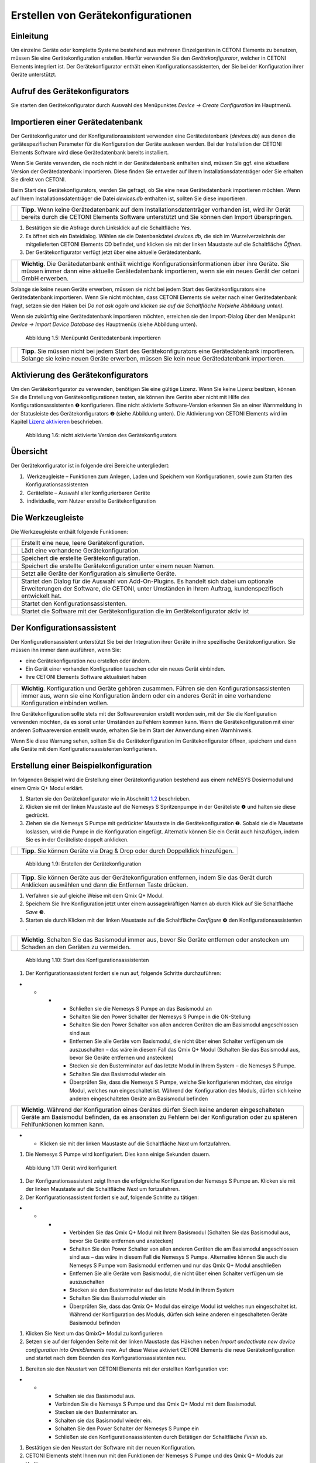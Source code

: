 Erstellen von Gerätekonfigurationen
===================================

Einleitung
----------

Um einzelne Geräte oder komplette Systeme bestehend aus mehreren
Einzelgeräten in CETONI Elements zu benutzen, müssen Sie eine
Gerätekonfiguration erstellen. Hierfür verwenden Sie den
*Gerätekonfigurator*, welcher in CETONI Elements integriert ist. Der
Gerätekonfigurator enthält einen Konfigurationsassistenten, der Sie bei
der Konfiguration ihrer Geräte unterstützt.

Aufruf des Gerätekonfigurators
------------------------------

|Abbildung 1.1: Aufruf Gerätekonfigurator|\ Sie starten den
Gerätekonfigurator durch Auswahl des Menüpunktes *Device → Create*
*Configuration* im Hauptmenü.

Importieren einer Gerätedatenbank
---------------------------------

Der Gerätekonfigurator und der Konfigurationsassistent verwenden eine
Gerätedatenbank (*devices.db*) aus denen die gerätespezifischen
Parameter für die Konfiguration der Geräte auslesen werden. Bei der
Installation der CETONI Elements Software wird diese Gerätedatenbank
bereits installiert.

Wenn Sie Geräte verwenden, die noch nicht in der Gerätedatenbank
enthalten sind, müssen Sie ggf. eine aktuellere Version der
Gerätedatenbank importieren. Diese finden Sie entweder auf Ihrem
Installationsdatenträger oder Sie erhalten Sie direkt von CETONI.

Beim Start des Gerätekonfigurators, werden Sie gefragt, ob Sie eine neue
Gerätedatenbank importieren möchten. Wenn auf Ihrem
Installationsdatenträger die Datei *devices.db* enthalten ist, sollten
Sie diese importieren.

+----------+----------------------------------------------------------+
| |image3| | **Tipp**. Wenn keine Gerätedatenbank auf dem             |
|          | Installationsdatenträger vorhanden ist, wird ihr Gerät   |
|          | bereits durch die CETONI Elements Software unterstützt   |
|          | und Sie können den Import überspringen.                  |
+----------+----------------------------------------------------------+

(1) Bestätigen sie die Abfrage durch Linksklick auf die Schaltfläche
    *Yes*.
(2) |Abbildung 1.2: Abfrage Gerätedatenbankimport|\ Es öffnet sich ein
    Dateidialog. Wählen sie die Datenbankdatei *devices.db*, die sich im
    Wurzelverzeichnis der mitgelieferten CETONI Elements CD befindet,
    und klicken sie mit der linken Maustaste auf die Schaltfläche
    *Öffnen*.
(3) |Abbildung 1.3: Dateidialog Gerätedatenbank|\ Der Gerätekonfigurator
    verfügt jetzt über eine aktuelle Gerätedatenbank.

+----------+----------------------------------------------------------+
| |image6| | **Wichtig**. Die Gerätedatenbank enthält wichtige        |
|          | Konfigurationsinformationen über ihre Geräte. Sie müssen |
|          | immer dann eine aktuelle Gerätedatenbank importieren,    |
|          | wenn sie ein neues Gerät der cetoni GmbH erwerben.       |
+----------+----------------------------------------------------------+

Solange sie keine neuen Geräte erwerben, müssen sie nicht bei jedem
Start des Gerätekonfigurators eine Gerätedatenbank importieren. Wenn Sie
nicht möchten, dass CETONI Elements sie weiter nach einer
Gerätedatenbank fragt, setzen sie den Haken bei *Do not ask again und
klicken sie auf die Schaltfläche No\ (siehe Abbildung unten).*

|Abbildung 1.4: Abfrage Gerätedatenbank|\ Wenn sie zukünftig eine
Gerätedatenbank importieren möchten, erreichen sie den Import-Dialog
über den Menüpunkt *Device → Import Device Database* des Hauptmenüs
(siehe Abbildung unten).

.. figure:: ./Pictures/100002010000012C000000D9432772F445244F1B.png
   :alt: Abbildung 1.5: Menüpunkt Gerätedatenbank importieren
   :width: 7.939cm
   :height: 5.743cm

   Abbildung 1.5: Menüpunkt Gerätedatenbank importieren

+----------+----------------------------------------------------------+
| |image9| | **Tipp**. Sie müssen nicht bei jedem Start des           |
|          | Gerätekonfigurators eine Gerätedatenbank importieren.    |
|          | Solange sie keine neuen Geräte erwerben, müssen Sie kein |
|          | neue Gerätedatenbank importieren.                        |
+----------+----------------------------------------------------------+

Aktivierung des Gerätekonfigurators
-----------------------------------

Um den Gerätekonfigurator zu verwenden, benötigen Sie eine gültige
Lizenz. Wenn Sie keine Lizenz besitzen, können Sie die Erstellung von
Gerätekonfigurationen testen, sie können ihre Geräte aber nicht mit
Hilfe des Konfigurationsassistenten ❶ konfigurieren. Eine nicht
aktivierte Software-Version erkennen Sie an einer Warnmeldung in der
Statusleiste des Gerätekonfigurators ❷ (siehe Abbildung unten). Die
Aktivierung von CETONI Elements wird im Kapitel `Lizenz
aktivieren <#4.4.Lizenz aktivieren|outline>`__ beschrieben.

.. figure:: ./Pictures/1000020100000335000001D8DF2765F4CE46116A.png
   :alt: Abbildung 1.6: nicht aktivierte Version des Gerätekonfigurators
   :width: 16.14cm
   :height: 9.278cm

   Abbildung 1.6: nicht aktivierte Version des Gerätekonfigurators

Übersicht
---------

|Abbildung 1.7: Übersicht Gerätekonfigurator|\ Der Gerätekonfigurator
ist in folgende drei Bereiche untergliedert:

1.  Werkzeugleiste – Funktionen zum Anlegen, Laden und Speichern von
   Konfigurationen, sowie zum Starten des Konfigurationsassistenten
2.  Geräteliste – Auswahl aller konfigurierbaren Geräte
3.  individuelle, vom Nutzer erstellte Gerätekonfiguration

Die Werkzeugleiste
------------------

Die Werkzeugleiste enthält folgende Funktionen:

+-----------+---------------------------------------------------------+
| |image26| | Erstellt eine neue, leere Gerätekonfiguration.          |
+-----------+---------------------------------------------------------+
| |image27| | Lädt eine vorhandene Gerätekonfiguration.               |
+-----------+---------------------------------------------------------+
| |image28| | Speichert die erstellte Gerätekonfiguration.            |
+-----------+---------------------------------------------------------+
| |image29| | Speichert die erstellte Gerätekonfiguration unter einem |
|           | neuen Namen.                                            |
+-----------+---------------------------------------------------------+
| |image30| | Setzt alle Geräte der Konfiguration als simulierte      |
|           | Geräte.                                                 |
+-----------+---------------------------------------------------------+
| |image31| | Startet den Dialog für die Auswahl von Add-On-Plugins.  |
|           | Es handelt sich dabei um optionale Erweiterungen der    |
|           | Software, die CETONI, unter Umständen in Ihrem Auftrag, |
|           | kundenspezifisch entwickelt hat.                        |
+-----------+---------------------------------------------------------+
| |image32| | Startet den Konfigurationsassistenten.                  |
+-----------+---------------------------------------------------------+
| |image33| | Startet die Software mit der Gerätekonfiguration die im |
|           | Gerätekonfigurator aktiv ist                            |
+-----------+---------------------------------------------------------+

Der Konfigurationsassistent
---------------------------

|Abbildung 1.8: Der Konfigurationsassistent|\ Der
Konfigurationsassistent unterstützt Sie bei der Integration ihrer Geräte
in ihre spezifische Gerätekonfiguration. Sie müssen ihn immer dann
ausführen, wenn Sie:

-  eine Gerätekonfiguration neu erstellen oder ändern.
-  Ein Gerät einer vorhanden Konfiguration tauschen oder ein neues Gerät
   einbinden.
-  Ihre CETONI Elements Software aktualisiert haben

+-----------+---------------------------------------------------------+
| |image36| | **Wichtig**. Konfiguration und Geräte gehören zusammen. |
|           | Führen sie den Konfigurationsassistenten immer aus,     |
|           | wenn sie eine Konfiguration ändern oder ein anderes     |
|           | Gerät in eine vorhandene Konfiguration einbinden        |
|           | wollen.                                                 |
+-----------+---------------------------------------------------------+

Ihre Gerätekonfiguration sollte stets mit der Softwareversion erstellt
worden sein, mit der Sie die Konfiguration verwenden möchten, da es
sonst unter Umständen zu Fehlern kommen kann. Wenn die
Gerätekonfiguration mit einer anderen Softwareversion erstellt wurde,
erhalten Sie beim Start der Anwendung einen Warnhinweis.

|image37|\ Wenn Sie diese Warnung sehen, sollten Sie die
Gerätekonfiguration im Gerätekonfigurator öffnen, speichern und dann
alle Geräte mit dem Konfigurationsassistenten konfigurieren.

Erstellung einer Beispielkonfiguration
--------------------------------------

Im folgenden Beispiel wird die Erstellung einer Gerätekonfiguration
bestehend aus einem neMESYS Dosiermodul und einem Qmix Q+ Modul erklärt.

(1) Starten sie den Gerätekonfigurator wie in Abschnitt
    `1.2 <#anchor-1>`__ beschrieben.
(2) Klicken sie mit der linken Maustaste auf die Nemesys S Spritzenpumpe
    in der Geräteliste ❶ und halten sie diese gedrückt.
(3) Ziehen sie die Nemesys S Pumpe mit gedrückter Maustaste in die
    Gerätekonfiguration ❷. Sobald sie die Maustaste loslassen, wird die
    Pumpe in die Konfiguration eingefügt. Alternativ können Sie ein
    Gerät auch hinzufügen, indem Sie es in der Geräteliste doppelt
    anklicken.

+-----------+---------------------------------------------------------+
| |image40| | **Tipp**. Sie können Geräte via Drag & Drop oder durch  |
|           | Doppelklick hinzufügen.                                 |
+-----------+---------------------------------------------------------+

.. figure:: ./Pictures/1000020100000315000001F95769560860DF416C.png
   :alt: Abbildung 1.9: Erstellen der Gerätekonfiguration
   :width: 16.067cm
   :height: 10.283cm

   Abbildung 1.9: Erstellen der Gerätekonfiguration

+-----------+---------------------------------------------------------+
| |image43| | **Tipp**. Sie können Geräte aus der Gerätekonfiguration |
|           | entfernen, indem Sie das Gerät durch Anklicken          |
|           | auswählen und dann die Entfernen Taste drücken.         |
+-----------+---------------------------------------------------------+

(1) Verfahren sie auf gleiche Weise mit dem Qmix Q+ Modul.
(2) Speichern Sie Ihre Konfiguration jetzt unter einem aussagekräftigen
    Namen ab durch Klick auf Sie Schaltfläche *Save* ❸.
(3) Starten sie durch Klicken mit der linken Maustaste auf die
    Schaltfläche *Configure* ❹ den Konfigurationsassistenten .

+-----------+---------------------------------------------------------+
| |image46| | **Wichtig**. Schalten Sie das Basismodul immer aus,     |
|           | bevor Sie Geräte entfernen oder anstecken um Schaden an |
|           | den Geräten zu vermeiden.                               |
+-----------+---------------------------------------------------------+

.. figure:: ./Pictures/1000020100000386000002786DDB775867DDCAEB.png
   :alt: Abbildung 1.10: Start des Konfigurationsassistenten
   :width: 15.937cm
   :height: 11.165cm

   Abbildung 1.10: Start des Konfigurationsassistenten

(1) Der Konfigurationsassistent fordert sie nun auf, folgende Schritte
    durchzuführen:

-  

   -  

      -  

         -  Schließen sie die Nemesys S Pumpe an das Basismodul an
         -  Schalten Sie den Power Schalter der Nemesys S Pumpe in die
            ON-Stellung
         -  Schalten Sie den Power Schalter von allen anderen Geräten
            die am Basismodul angeschlossen sind aus
         -  Entfernen Sie alle Geräte vom Basismodul, die nicht über
            einen Schalter verfügen um sie auszuschalten – das wäre in
            diesem Fall das Qmix Q+ Modul (Schalten Sie das Basismodul
            aus, bevor Sie Geräte entfernen und anstecken)
         -  Stecken sie den Busterminator auf das letzte Modul in Ihrem
            System – die Nemesys S Pumpe.
         -  Schalten Sie das Basismodul wieder ein
         -  Überprüfen Sie, dass die Nemesys S Pumpe, welche Sie
            konfigurieren möchten, das einzige Modul, welches nun
            eingeschaltet ist. Während der Konfiguration des Moduls,
            dürfen sich keine anderen eingeschalteten Geräte am
            Basismodul befinden

.. image:: ./Pictures/10000201000003860000027872DE1FBA980DE172.png
   :width: 16.201cm
   :height: 11.351cm

+-----------+---------------------------------------------------------+
| |image49| | **Wichtig**. Während der Konfiguration eines Gerätes    |
|           | dürfen Siech keine anderen eingeschalteten Geräte am    |
|           | Basismodul befinden, da es ansonsten zu Fehlern bei der |
|           | Konfiguration oder zu späteren Fehlfunktionen kommen    |
|           | kann.                                                   |
+-----------+---------------------------------------------------------+

-  

   -  Klicken sie mit der linken Maustaste auf die Schaltfläche *Next*
      um fortzufahren.

(1) Die Nemesys S Pumpe wird konfiguriert. Dies kann einige Sekunden
    dauern.

.. figure:: ./Pictures/1000020100000386000002783B7DFF9EE7B610D1.png
   :alt: Abbildung 1.11: Gerät wird konfiguriert
   :width: 16.039cm
   :height: 11.238cm

   Abbildung 1.11: Gerät wird konfiguriert

(1) Der Konfigurationsassistent zeigt Ihnen die erfolgreiche
    Konfiguration der Nemesys S Pumpe an. Klicken sie mit der linken
    Maustaste auf die Schaltfläche *Next* um fortzufahren.
(2) |Abbildung 1.12: Gerätekonfiguration erfolgreich|\ Der
    Konfigurationsassistent fordert sie auf, folgende Schritte zu
    tätigen:

-  

   -  

      -  

         -  Verbinden Sie das Qmix Q+ Modul mit Ihrem Basismodul
            (Schalten Sie das Basismodul aus, bevor Sie Geräte entfernen
            und anstecken)
         -  Schalten Sie den Power Schalter von allen anderen Geräten
            die am Basismodul angeschlossen sind aus – das wäre in
            diesem Fall die Nemesys S Pumpe. Alternative können Sie auch
            die Nemesys S Pumpe vom Basismodul entfernen und nur das
            Qmix Q+ Modul anschließen
         -  Entfernen Sie alle Geräte vom Basismodul, die nicht über
            einen Schalter verfügen um sie auszuschalten
         -  Stecken sie den Busterminator auf das letzte Modul in Ihrem
            System
         -  Schalten Sie das Basismodul wieder ein
         -  Überprüfen Sie, dass das Qmix Q+ Modul das einzige Modul ist
            welches nun eingeschaltet ist. Während der Konfiguration des
            Moduls, dürfen sich keine anderen eingeschalteten Geräte
            Basismodul befinden

(1) |Abbildung 1.13: Konfiguriertes Gerät trennen|\ Klicken Sie Next um
    das QmixQ+ Modul zu konfigurieren
(2) Setzen sie auf der folgenden Seite mit der linken Maustaste das
    Häkchen neben *Import andactivate new device configuration into
    QmixElements now*. Auf diese Weise aktiviert CETONI Elements die
    neue Gerätekonfiguration und startet nach dem Beenden des
    Konfigurationsassistenten neu.

(1) |Abbildung 1.14: Gerätekonfiguration aktivieren|\ Bereiten sie den
    Neustart von CETONI Elements mit der erstellten Konfiguration vor:

-  

   -  

      -  Schalten sie das Basismodul aus.
      -  Verbinden Sie die Nemesys S Pumpe und das Qmix Q+ Modul mit dem
         Basismodul.
      -  Stecken sie den Busterminator an.
      -  Schalten sie das Basismodul wieder ein.
      -  Schalten Sie den Power Schalter der Nemesys S Pumpe ein
      -  Schließen sie den Konfigurationsassistenten durch Betätigen der
         Schaltfläche *Finish* ab.

(1) |Abbildung 1.15: Abschluss des
    Konfigurationsassistenten|\ Bestätigen sie den Neustart der Software
    mit der neuen Konfiguration.
(2) |Abbildung 1.16: Neustart von CETONI Elements bestätigen|\ CETONI
    Elements steht Ihnen nun mit den Funktionen der Nemesys S Pumpe und
    des Qmix Q+ Moduls zur Verfügung.

Erweitern einer vorhandenen Konfiguration
-----------------------------------------

Im folgenden Beispiel wird gezeigt, wie sie die im vorangegangenen
Abschnitt erzeugte Konfiguration bestehend aus einem neMESYS Dosiermodul
und einem Qmix Q+ Modul um ein weiteres Gerät erweitern können.

(1) Starten sie den Gerätekonfigurator wie in Abschnitt
    `1.2 <#anchor-1>`__ beschrieben.
(2) Nach dem Start des Gerätekonfigurators wird die Konfiguration
    angezeigt, die momentan durch die CETONI Elements Software geladen
    wurde. Die grünen Haken über den Geräten bedeuten ihnen, dass die
    Geräte bereits konfiguriert wurden.
(3) |Abbildung 1.17: Anzeige der geladenen Konfiguration|\ Möchten sie
    eine andere Konfiguration als die, die derzeit von der CETONI
    Elements Software geladen wurde, ändern, müssen sie diese über die
    Schaltfläche *Load* in der Werkzeugleiste aufrufen.
(4) |Abbildung 1.18: Laden einer Gerätekonfiguration|\ Fügen Sie, wie im
    vorangegangenen Abschnitt beschrieben, ein weiteres Gerät durch Drag
    & Drop hinzu. Das Ausrufezeichen über dem neuen Gerät zeigt Ihnen,
    dass das Gerät noch nicht konfiguriert wurde. Die Konfiguration ist
    in diesem Zustand noch nicht verwendbar.

.. figure:: ./Pictures/1000020100000495000002DBE574762DF8C08052.png
   :alt: Abbildung 1.19: Hinzufügen eines Gerätes zu einer bestehenden
   Konfiguration
   :width: 16.006cm
   :height: 9.973cm

   Abbildung 1.19: Hinzufügen eines Gerätes zu einer bestehenden
   Konfiguration

+-----------+---------------------------------------------------------+
| |image52| | **Wichtig**. Beinhaltet eine Gerätekonfiguration nicht  |
|           | konfigurierte Geräte, dann ist sie (noch) ungültig und  |
|           | kann nicht verwendet werden.                            |
+-----------+---------------------------------------------------------+

(1) Starten sie den Konfigurationsassistenten durch Anklicken der
    Schaltfläche *Configure*
(2) |image53|\ Wenn die Software bereits mit den angeschlossenen Geräten
    verbunden wurde, dann kann der Konfigurationsprozess nicht
    fortgesetzt werden. In diesem Fall schlägt ihnen der
    Konfigurationsassistent vor, die Software und den Gerätekonfigurator
    automatisch neu zu starten. Klicken sie auf die Schaltfläche *Yes*,
    wenn sie den Konfigurationsprozess fortsetzen möchten.
(3) |Abbildung 1.20: Neustart des Gerätekonfigurators|\ Es startet der
    aus dem vorangegangenen Abschnitt bekannte Konfigurationsablauf. Auf
    der zweiten Seite schlägt ihnen der Assistent diesmal jedoch vor,
    bereits konfigurierte Geräte vom Konfigurationsprozess
    auszuschließen. Setzen sie den Haken neben *Skip configured
    devices*.
(4) |Abbildung 1.21: konfigurierte Geräte auslassen|\ Der
    Konfigurationsassistent fährt nun direkt mit der Konfiguration des
    neu hinzugefügten Gerätes (im Beispiel Qmix P) fort.
(5) |Abbildung 1.22: Konfiguration des neuen Gerätes|\ Führen sie den
    Konfigurationsablauf auf die gleiche Weise wie beim Neuerstellen
    einer Konfiguration (vgl. Abschnitt `1.8 <#anchor-2>`__) zu Ende.
(6) Nach dem Neustart der Software steht Ihnen nun auch die
    Funktionalität des neuen Gerätes zur Verfügung

Konfiguration eines einzelnen Gerätes
-------------------------------------

Sie können im Gerätekonfigurator auch jederzeit nur ein einzelnes Gerät
aus Ihrer Konfiguration konfigurieren – z.B. wenn Sie ein defektes Gerät
gegen ein neues getauscht haben. Klicken Sie dazu einfach mit der
rechten Maustaste auf das Gerät, welches konfiguriert werden soll und
wählen Sie den Menüpunkt *Configure*.

|Abbildung 1.23: Einzelgerät konfigurieren|\ Der Konfigurationsassistent
führt Sie nun durch die Konfiguration des einzelnen Gerätes.

Simulierte Geräte
-----------------

Sie können einzelne Geräte oder eine vollständige Gerätekonfiguration
simulieren. Dies ist sinnvoll, wenn sie beispielsweise Skripte
programmieren und hierbei Geräte benutzen möchten, die Ihnen momentan
nicht zur Verfügung stehen. Die Demo-Konfiguration der CETONI
Elements-Software, zum Beispiel, besteht vollständig aus simulierten
Geräten. Um ein einzelnes Gerät zu simulieren gehen Sie wie folgt vor.

(1) Klicken Sie mit der rechten Maustaste auf das Gerät, das sie
    simulieren möchten.
(2) Klicken sie mit der linken Maustaste auf die Schaltfläche
    *Simulate*.
(3) |Abbildung 1.24: Simulieren eines einzelnen Gerätes|\ Das Gerät wird
    hierauf als simuliertes Gerät gekennzeichnet. Speichern Sie die
    Konfiguration. Wenn Sie CETONI Elements das nächste Mal mit dieser
    Gerätekonfiguration laden, wird Ihnen das Gerät als simuliertes
    Gerät zur Verfügung stehen.

|Abbildung 1.25: Simuliertes Gerät|\ Eine gesamte Gerätekonfiguration
simulieren Sie, indem sie die Schaltfläche *Simulate All* in der
Hauptwerkzeugleiste mit der linken Maustaste anklicken.

|Abbildung 1.26: Simulieren einer gesamten Gerätekonfiguration|
---------------------------------------------------------------

Optionale Add-On-Plugins
------------------------

Es gibt optionale Erweiterungen der Software, die CETONI, unter
Umständen in Ihrem Auftrag, kundenspezifisch entwickelt hat.
Gegebenenfalls werden bestimmte Plugins für eine bestimmte
Gerätekonfiguration aber gar nicht benötigt, bzw. sind hierfür gar nicht
geeignet. Beim Erstellen und Bearbeiten einer Gerätekonfiguration können
Sie frei konfigurieren, welche optionalen Plugins mit Ihrer
Gerätekonfiguration geladen werden sollen.

+-----------+---------------------------------------------------------+
| |image56| | **Tipp**. Die Software CETONI Elements kann um          |
|           | kundenspezifische Plugins erweitert werden. Sprechen    |
|           | Sie uns bitte an, sollten Sie eine spezifische          |
|           | Anpassung der Softwarefunktionalität benötigen.         |
+-----------+---------------------------------------------------------+

Wenn Sie lediglich eine Standard-CETONI Elements-Version installiert
haben, werden keine optionalen Add-On-Plugins verfügbar sein.
Dementsprechend ist die Funktion für die Konfiguration von optionalen
Add-On-Plugins deaktiviert (siehe Abbildung unten).

|
Abbildung 1.27: Funktion zur Auswahl von optionalen Add-On-Plugins bei
Standard-CETONI Elements-Installation|\ Haben Sie ein CETONI
Elements-Add-On installiert, welches optionale Plugins enthält, ist
diese Funktion verfügbar (siehe Abbildung unten).

.. figure:: ./Pictures/100002010000025100000053D81EEF100715C18F.png
   :alt: 
   Abbildung 1.28: Funktion zur Auswahl von optionalen Add-On-Plugins,
   wenn optionale Plugins verfügbar sind
   :width: 15.697cm
   :height: 2.196cm

   Abbildung 1.28: Funktion zur Auswahl von optionalen Add-On-Plugins,
   wenn optionale Plugins verfügbar sind

+-----------+---------------------------------------------------------+
| |image59| | **Wichtig**. Nicht jedes CETONI Elements-Add-On enthält |
|           | optionale Plugins. Viele Add-Ons (z.B. Spectroscopy     |
|           | Add-On) enthalten ausschließlich obligatorische         |
|           | Plugins, die geladen werden müssen, um die              |
|           | Gerätefunktionalität bereitzustellen. Obligatorische    |
|           | Plugins können über diese Funktion nicht ausgewählt     |
|           | werden. Diese werden automatisch immer geladen, wenn    |
|           | das jeweilige Gerät (z.B. Qmix λ) konfiguriert wurde.   |
+-----------+---------------------------------------------------------+

Wenn Sie mit der linken Maustaste auf die Funktion *Add-On Plugins*
klicken, erscheint der Auswahldialog für Add-On-Plugins. In der unteren
Hälfte des Dialogs befindet sich eine Tabelle, in der alle verfügbaren
optionalen Add-On-Plugins angezeigt werden (siehe Abbildung unten).

|
Abbildung 1.29: Add-On-Plugins-Auswahldialog mit verfügbaren optionalen
Plugins|\ Sie können sich Informationen über das Add-On-Plugin anzeigen
lassen, indem Sie mit der Maus über den jeweiligen Tabelleneintrag
fahren (siehe Abbildung unten).

|
Abbildung 1.30: Einblenden von Detailinformationen zum
Add-On-Plugin|\ Um ihrer Gerätekonfiguration ein optionales
Add-On-Plugin hinzuzufügen, markieren Sie das Feld neben dem Plugin ❶
und klicken anschließend auf *Ok* ❷. Zum Abschluss müssen Sie die
Konfiguration speichern ❸, um die Änderungen dauerhaft zu übernehmen
(siehe Abbildung unten).

.. figure:: ./Pictures/1000020100000394000002698426A6B470626331.png
   :alt: 
   Abbildung 1.31: Hinzufügen eines Add-On-Plugins zu einer
   Konfiguration
   :width: 14.473cm
   :height: 9.749cm

   Abbildung 1.31: Hinzufügen eines Add-On-Plugins zu einer
   Konfiguration

.. |Abbildung 1.1: Aufruf Gerätekonfigurator| image:: ./Pictures/1000020100000142000000E460C63C6ECF459963.png
   :width: 8.523cm
   :height: 6.034cm
.. |image1| image:: ./Pictures/100010E9000004F6000004F63DD8DD0424FEE418.svg
   :width: 1.799cm
   :height: 1.799cm
.. |image2| image:: ./Pictures/100010E9000004F6000004F63DD8DD0424FEE418.svg
   :width: 1.799cm
   :height: 1.799cm
.. |image3| image:: ./Pictures/100010E9000004F6000004F63DD8DD0424FEE418.svg
   :width: 1.799cm
   :height: 1.799cm
.. |Abbildung 1.2: Abfrage Gerätedatenbankimport| image:: ./Pictures/100002010000021400000104F1C5A4A3FB36B583.png
   :width: 14.081cm
   :height: 6.881cm
.. |Abbildung 1.3: Dateidialog Gerätedatenbank| image:: ./Pictures/100002010000030C000001D07377795B057AC007.png
   :width: 14.002cm
   :height: 8.327cm
.. |image4| image:: ./Pictures/10000D67000004F6000004F6259481FFE44F65EA.svg
   :width: 1.799cm
   :height: 1.799cm
.. |image5| image:: ./Pictures/10000D67000004F6000004F6259481FFE44F65EA.svg
   :width: 1.799cm
   :height: 1.799cm
.. |image6| image:: ./Pictures/10000D67000004F6000004F6259481FFE44F65EA.svg
   :width: 1.799cm
   :height: 1.799cm
.. |Abbildung 1.4: Abfrage Gerätedatenbank| image:: ./Pictures/10000201000002140000010401848AB92A244C42.png
   :width: 14.081cm
   :height: 6.881cm
.. |image7| image:: ./Pictures/100010E9000004F6000004F63DD8DD0424FEE418.svg
   :width: 1.799cm
   :height: 1.799cm
.. |image8| image:: ./Pictures/100010E9000004F6000004F63DD8DD0424FEE418.svg
   :width: 1.799cm
   :height: 1.799cm
.. |image9| image:: ./Pictures/100010E9000004F6000004F63DD8DD0424FEE418.svg
   :width: 1.799cm
   :height: 1.799cm
.. |Abbildung 1.7: Übersicht Gerätekonfigurator| image:: ./Pictures/10000201000003A8000002551C97F93586909741.png
   :width: 15.603cm
   :height: 9.952cm
.. |image10| image:: ./Pictures/100016B7000034EB000034EBF007ABD978022879.svg
   :width: 1.27cm
   :height: 1.27cm
.. |image11| image:: ./Pictures/1000069300003505000035059CEEC88E17AC3A44.svg
   :width: 1.27cm
   :height: 1.27cm
.. |image12| image:: ./Pictures/10000CE50000350500003505303BFDEECD65BB70.svg
   :width: 1.27cm
   :height: 1.27cm
.. |image13| image:: ./Pictures/1000173B0000387200003872AFCF364C5ED9850F.svg
   :width: 1.27cm
   :height: 1.27cm
.. |image14| image:: ./Pictures/100011C0000034EB000034EBDA043906CEBA5F5A.svg
   :width: 1.27cm
   :height: 1.27cm
.. |image15| image:: ./Pictures/10000AD00000350500003505C47905C00A889D90.svg
   :width: 1.27cm
   :height: 1.27cm
.. |image16| image:: ./Pictures/10002680000034EB000034EBD15B809B1EA625C8.svg
   :width: 1.27cm
   :height: 1.27cm
.. |image17| image:: ./Pictures/10001BD3000034EB000034EBF4CF559786D64E36.svg
   :width: 1.27cm
   :height: 1.27cm
.. |image18| image:: ./Pictures/100016B7000034EB000034EBF007ABD978022879.svg
   :width: 1.27cm
   :height: 1.27cm
.. |image19| image:: ./Pictures/1000069300003505000035059CEEC88E17AC3A44.svg
   :width: 1.27cm
   :height: 1.27cm
.. |image20| image:: ./Pictures/10000CE50000350500003505303BFDEECD65BB70.svg
   :width: 1.27cm
   :height: 1.27cm
.. |image21| image:: ./Pictures/1000173B0000387200003872AFCF364C5ED9850F.svg
   :width: 1.27cm
   :height: 1.27cm
.. |image22| image:: ./Pictures/100011C0000034EB000034EBDA043906CEBA5F5A.svg
   :width: 1.27cm
   :height: 1.27cm
.. |image23| image:: ./Pictures/10000AD00000350500003505C47905C00A889D90.svg
   :width: 1.27cm
   :height: 1.27cm
.. |image24| image:: ./Pictures/10002680000034EB000034EBD15B809B1EA625C8.svg
   :width: 1.27cm
   :height: 1.27cm
.. |image25| image:: ./Pictures/10001BD3000034EB000034EBF4CF559786D64E36.svg
   :width: 1.27cm
   :height: 1.27cm
.. |image26| image:: ./Pictures/100016B7000034EB000034EBF007ABD978022879.svg
   :width: 1.27cm
   :height: 1.27cm
.. |image27| image:: ./Pictures/1000069300003505000035059CEEC88E17AC3A44.svg
   :width: 1.27cm
   :height: 1.27cm
.. |image28| image:: ./Pictures/10000CE50000350500003505303BFDEECD65BB70.svg
   :width: 1.27cm
   :height: 1.27cm
.. |image29| image:: ./Pictures/1000173B0000387200003872AFCF364C5ED9850F.svg
   :width: 1.27cm
   :height: 1.27cm
.. |image30| image:: ./Pictures/100011C0000034EB000034EBDA043906CEBA5F5A.svg
   :width: 1.27cm
   :height: 1.27cm
.. |image31| image:: ./Pictures/10000AD00000350500003505C47905C00A889D90.svg
   :width: 1.27cm
   :height: 1.27cm
.. |image32| image:: ./Pictures/10002680000034EB000034EBD15B809B1EA625C8.svg
   :width: 1.27cm
   :height: 1.27cm
.. |image33| image:: ./Pictures/10001BD3000034EB000034EBF4CF559786D64E36.svg
   :width: 1.27cm
   :height: 1.27cm
.. |Abbildung 1.8: Der Konfigurationsassistent| image:: ./Pictures/1000020100000386000002786DDB775867DDCAEB.png
   :width: 16.039cm
   :height: 11.238cm
.. |image34| image:: ./Pictures/10000D67000004F6000004F6259481FFE44F65EA.svg
   :width: 1.799cm
   :height: 1.799cm
.. |image35| image:: ./Pictures/10000D67000004F6000004F6259481FFE44F65EA.svg
   :width: 1.799cm
   :height: 1.799cm
.. |image36| image:: ./Pictures/10000D67000004F6000004F6259481FFE44F65EA.svg
   :width: 1.799cm
   :height: 1.799cm
.. |image37| image:: ./Pictures/1000020100000214000001064F07FEF3BE10889D.png
   :width: 14.081cm
   :height: 6.934cm
.. |image38| image:: ./Pictures/100010E9000004F6000004F63DD8DD0424FEE418.svg
   :width: 1.799cm
   :height: 1.799cm
.. |image39| image:: ./Pictures/100010E9000004F6000004F63DD8DD0424FEE418.svg
   :width: 1.799cm
   :height: 1.799cm
.. |image40| image:: ./Pictures/100010E9000004F6000004F63DD8DD0424FEE418.svg
   :width: 1.799cm
   :height: 1.799cm
.. |image41| image:: ./Pictures/100010E9000004F6000004F63DD8DD0424FEE418.svg
   :width: 1.799cm
   :height: 1.799cm
.. |image42| image:: ./Pictures/100010E9000004F6000004F63DD8DD0424FEE418.svg
   :width: 1.799cm
   :height: 1.799cm
.. |image43| image:: ./Pictures/100010E9000004F6000004F63DD8DD0424FEE418.svg
   :width: 1.799cm
   :height: 1.799cm
.. |image44| image:: ./Pictures/10000E5F000004F6000004F6E6C66567E26292A2.svg
   :width: 1.799cm
   :height: 1.799cm
.. |image45| image:: ./Pictures/10000E5F000004F6000004F6E6C66567E26292A2.svg
   :width: 1.799cm
   :height: 1.799cm
.. |image46| image:: ./Pictures/10000E5F000004F6000004F6E6C66567E26292A2.svg
   :width: 1.799cm
   :height: 1.799cm
.. |image47| image:: ./Pictures/10000D67000004F6000004F6259481FFE44F65EA.svg
   :width: 1.799cm
   :height: 1.799cm
.. |image48| image:: ./Pictures/10000D67000004F6000004F6259481FFE44F65EA.svg
   :width: 1.799cm
   :height: 1.799cm
.. |image49| image:: ./Pictures/10000D67000004F6000004F6259481FFE44F65EA.svg
   :width: 1.799cm
   :height: 1.799cm
.. |Abbildung 1.12: Gerätekonfiguration erfolgreich| image:: ./Pictures/1000020100000386000002780368D5E4C23E8331.png
   :width: 15.88cm
   :height: 11.127cm
.. |Abbildung 1.13: Konfiguriertes Gerät trennen| image:: ./Pictures/100002010000038600000278BB49B91B78BAF742.png
   :width: 16.316cm
   :height: 11.432cm
.. |Abbildung 1.14: Gerätekonfiguration aktivieren| image:: ./Pictures/10000201000002DC000001E9CA80FBFC63198D1D.png
   :width: 16.06cm
   :height: 10.728cm
.. |Abbildung 1.15: Abschluss des Konfigurationsassistenten| image:: ./Pictures/10000201000002DC000001E960A7B6801635EFFC.png
   :width: 16.164cm
   :height: 10.799cm
.. |Abbildung 1.16: Neustart von CETONI Elements bestätigen| image:: ./Pictures/1000020100000209000000973518A94FC04F6523.png
   :width: 13.79cm
   :height: 3.995cm
.. |Abbildung 1.17: Anzeige der geladenen Konfiguration| image:: ./Pictures/1000020100000495000002DBC4E00C234E4AF418.png
   :width: 16.177cm
   :height: 10.081cm
.. |Abbildung 1.18: Laden einer Gerätekonfiguration| image:: ./Pictures/100002010000025F000000564EB0B2BD3EA73911.png
   :width: 16.018cm
   :height: 2.268cm
.. |image50| image:: ./Pictures/10000D67000004F6000004F6259481FFE44F65EA.svg
   :width: 1.799cm
   :height: 1.799cm
.. |image51| image:: ./Pictures/10000D67000004F6000004F6259481FFE44F65EA.svg
   :width: 1.799cm
   :height: 1.799cm
.. |image52| image:: ./Pictures/10000D67000004F6000004F6259481FFE44F65EA.svg
   :width: 1.799cm
   :height: 1.799cm
.. |image53| image:: ./Pictures/100002010000026E0000005A49AF5264C0E989FD.png
   :width: 16.201cm
   :height: 2.342cm
.. |Abbildung 1.20: Neustart des Gerätekonfigurators| image:: ./Pictures/1000020100000214000000B9F911FCCD726CA849.png
   :width: 14.081cm
   :height: 4.897cm
.. |Abbildung 1.21: konfigurierte Geräte auslassen| image:: ./Pictures/10000201000002DC000001A6F3562502AF0DE59C.png
   :width: 15.847cm
   :height: 9.135cm
.. |Abbildung 1.22: Konfiguration des neuen Gerätes| image:: ./Pictures/10000201000002DC000001C34265519F69AC6D55.png
   :width: 16.085cm
   :height: 9.91cm
.. |Abbildung 1.23: Einzelgerät konfigurieren| image:: ./Pictures/1000020100000432000002BB096CA19B52A6276F.png
   :width: 16.201cm
   :height: 10.545cm
.. |Abbildung 1.24: Simulieren eines einzelnen Gerätes| image:: ./Pictures/100002010000024900000114FAB67531E84DD8FF.png
   :width: 15.483cm
   :height: 7.304cm
.. |Abbildung 1.25: Simuliertes Gerät| image:: ./Pictures/100002010000024500000103CAAD327CC34BFAE1.png
   :width: 15.378cm
   :height: 6.854cm
.. |Abbildung 1.26: Simulieren einer gesamten Gerätekonfiguration| image:: ./Pictures/10000201000003A4000001AB6990B251D2B11E55.png
   :width: 15.877cm
   :height: 7.273cm
.. |image54| image:: ./Pictures/100010E9000004F6000004F63DD8DD0424FEE418.svg
   :width: 1.799cm
   :height: 1.799cm
.. |image55| image:: ./Pictures/100010E9000004F6000004F63DD8DD0424FEE418.svg
   :width: 1.799cm
   :height: 1.799cm
.. |image56| image:: ./Pictures/100010E9000004F6000004F63DD8DD0424FEE418.svg
   :width: 1.799cm
   :height: 1.799cm
.. |
Abbildung 1.27: Funktion zur Auswahl von optionalen Add-On-Plugins bei Standard-CETONI Elements-Installation| image:: ./Pictures/100002010000023E000000515D00BAB8AAC98C98.png
   :width: 15.192cm
   :height: 2.143cm
.. |image57| image:: ./Pictures/10000D67000004F6000004F6259481FFE44F65EA.svg
   :width: 1.799cm
   :height: 1.799cm
.. |image58| image:: ./Pictures/10000D67000004F6000004F6259481FFE44F65EA.svg
   :width: 1.799cm
   :height: 1.799cm
.. |image59| image:: ./Pictures/10000D67000004F6000004F6259481FFE44F65EA.svg
   :width: 1.799cm
   :height: 1.799cm
.. |
Abbildung 1.29: Add-On-Plugins-Auswahldialog mit verfügbaren optionalen Plugins| image:: ./Pictures/10000201000001F1000001F405E5F7AACBD5FB5C.png
   :width: 11.245cm
   :height: 11.312cm
.. |
Abbildung 1.30: Einblenden von Detailinformationen zum Add-On-Plugin| image:: ./Pictures/100002010000031B000001207309E46F4E0A2038.png
   :width: 12.693cm
   :height: 4.598cm
